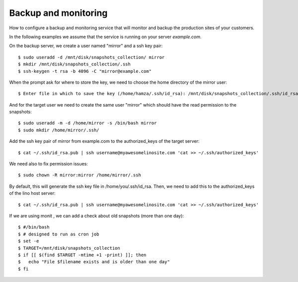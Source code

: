 =====================
Backup and monitoring
=====================

How to configure a backup and monitoring service that will monitor and backup
the production sites of your customers.

In the following examples we  assume that the service is running on your server
`example.com`.

On the backup server, we create a user named "mirror" and a ssh key pair::

    $ sudo useradd -d /mnt/disk/snapshots_collection/ mirror
    $ mkdir /mnt/disk/snapshots_collection/.ssh
    $ ssh-keygen -t rsa -b 4096 -C "mirror@example.com"

When the prompt ask for where to store the key, we need to choose the home
directory of the mirror user::

    $ Enter file in which to save the key (/home/hamza/.ssh/id_rsa): /mnt/disk/snapshots_collection/.ssh/id_rsa

And for the target user we need to create the same user "mirror" which should
have the read permission to the snapshots::

    $ sudo useradd -m -d /home/mirror -s /bin/bash mirror
    $ sudo mkdir /home/mirror/.ssh/

Add the ssh key pair of mirror from example.com to the authorized_keys of the target server::

    $ cat ~/.ssh/id_rsa.pub | ssh username@myawesomelinosite.com 'cat >> ~/.ssh/authorized_keys'

We need also to fix permission issues::

    $ sudo chown -R mirror:mirror /home/mirror/.ssh

By default, this will generate the ssh key file in /home/you/.ssh/id_rsa. Then,
we need to add this to the authorized_keys of the lino host server::

    $ cat ~/.ssh/id_rsa.pub | ssh username@myawesomelinosite.com 'cat >> ~/.ssh/authorized_keys'

If we are using monit , we can add a check about old snapshots (more than one
day)::

    $ #/bin/bash
    $ # designed to run as cron job
    $ set -e
    $ TARGET=/mnt/disk/snapshots_collection
    $ if [[ $(find $TARGET -mtime +1 -print) ]]; then
    $   echo "File $filename exists and is older than one day"
    $ fi
